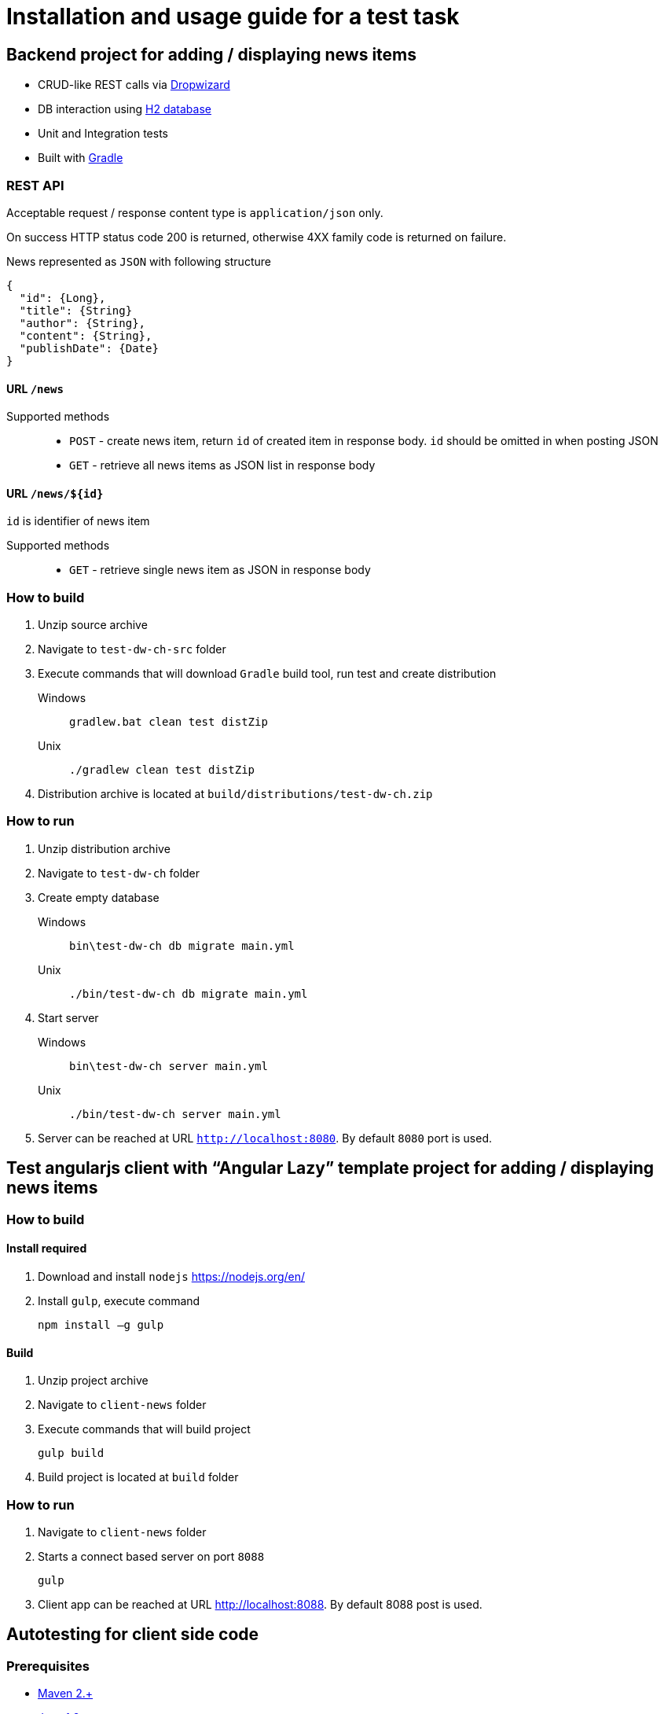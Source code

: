 = Installation and usage guide for a test task

== Backend project for adding / displaying news items

* CRUD-like REST calls via http://www.dropwizard.io/0.9.2/docs/[Dropwizard]
* DB interaction using http://www.h2database.com/html/main.html[H2 database]
* Unit and Integration tests
* Built with http://gradle.org/[Gradle]

=== REST API

Acceptable request / response  content type is `application/json` only.

On success HTTP status code 200 is returned, otherwise 4XX family code is returned on failure.

News represented as `JSON` with following structure

[source,json]
----
{
  "id": {Long},
  "title": {String}
  "author": {String},
  "content": {String},
  "publishDate": {Date}
}
----

==== URL `/news`

Supported methods::
* `POST` - create news item, return `id` of created item in response body. `id` should be omitted in when posting JSON
* `GET` - retrieve all news items as JSON list in response body

==== URL `/news/${id}`

`id` is identifier of news item

Supported methods::
* `GET` - retrieve single news item as JSON in response body

<<<

=== How to build

. Unzip source archive
. Navigate to `test-dw-ch-src` folder
. Execute commands that will download `Gradle` build tool, run test and create distribution

Windows::
+
  gradlew.bat clean test distZip

Unix::
+
  ./gradlew clean test distZip

. Distribution archive is located at `build/distributions/test-dw-ch.zip`

<<<

=== How to run

. Unzip distribution archive
. Navigate to `test-dw-ch` folder
. Create empty database

Windows::
+
  bin\test-dw-ch db migrate main.yml

Unix::
+
  ./bin/test-dw-ch db migrate main.yml

. Start server

Windows::
+
  bin\test-dw-ch server main.yml

Unix::
+
  ./bin/test-dw-ch server main.yml

. Server can be reached at URL `http://localhost:8080`. By default `8080` port is used.

<<<

== Test angularjs client with “Angular Lazy” template project for adding / displaying news items

=== How to build

==== Install required

. Download and install `nodejs` https://nodejs.org/en/
. Install `gulp`, execute command

  npm install –g gulp

==== Build

. Unzip project archive
. Navigate to `client-news` folder
. Execute commands that will build project

  gulp build

. Build project is located at `build` folder

=== How to run

. Navigate to `client-news` folder
. Starts a connect based server on port `8088`

  gulp

. Client app can be reached at URL http://localhost:8088. By default 8088 post is used.

<<<

== Autotesting for client side code

=== Prerequisites

* https://maven.apache.org/download.cgi[Maven 2.+]
* http://www.oracle.com/technetwork/java/javase/downloads/index.html[Java 1.8.+]

=== Test execution:
. Go to folder test-selenium
. Windows/Linux command line:

  mvn clean verify thucydides:aggregate

=== Test results

Test results are available in pretty format on browser

  test-selenium/target/site/thucydides/index.html
